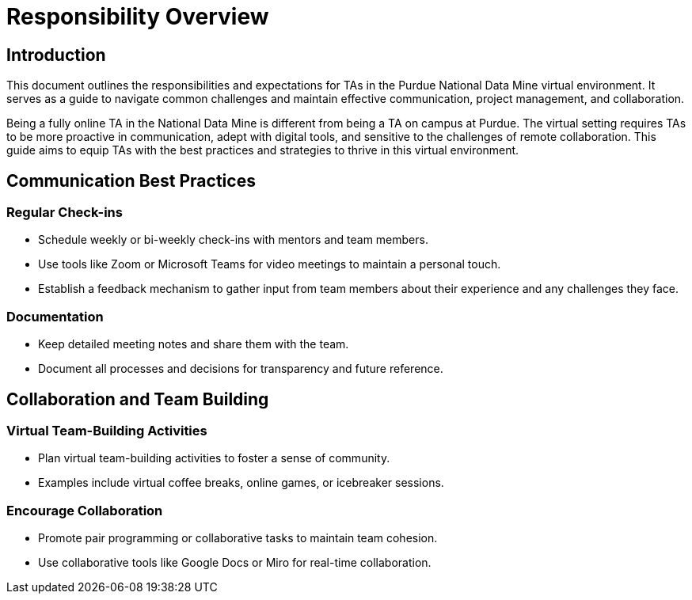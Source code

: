 = Responsibility Overview

== Introduction
This document outlines the responsibilities and expectations for TAs in the Purdue National Data Mine virtual environment. It serves as a guide to navigate common challenges and maintain effective communication, project management, and collaboration.

Being a fully online TA in the National Data Mine is different from being a TA on campus at Purdue. The virtual setting requires TAs to be more proactive in communication, adept with digital tools, and sensitive to the challenges of remote collaboration. This guide aims to equip TAs with the best practices and strategies to thrive in this virtual environment.

== Communication Best Practices
=== Regular Check-ins
- Schedule weekly or bi-weekly check-ins with mentors and team members.
- Use tools like Zoom or Microsoft Teams for video meetings to maintain a personal touch.
- Establish a feedback mechanism to gather input from team members about their experience and any challenges they face.


=== Documentation
- Keep detailed meeting notes and share them with the team.
- Document all processes and decisions for transparency and future reference.

== Collaboration and Team Building
=== Virtual Team-Building Activities
- Plan virtual team-building activities to foster a sense of community.
- Examples include virtual coffee breaks, online games, or icebreaker sessions.

=== Encourage Collaboration
- Promote pair programming or collaborative tasks to maintain team cohesion.
- Use collaborative tools like Google Docs or Miro for real-time collaboration.


